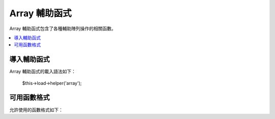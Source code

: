 ############
Array 輔助函式
############

Array 輔助函式包含了各種輔助陣列操作的相關函數。

.. contents::
  :local:

.. raw:: html

  <div class="custom-index container"></div>

導入輔助函式
===================

Array 輔助函式的載入語法如下：

	$this->load->helper('array');


可用函數格式
===================

允許使用的函數格式如下：


.. php:function:: element($item, $array[, $default = NULL])

	:param	string	$item: 欲從來源陣列中取出的元素
	:param	array	$array: 來源陣列
	:param	bool	$default: 如果非有效來源陣列要回傳的值
	:returns:	失敗時回傳 NULL 成功時回傳陣列元素
	:rtype:	各種型態皆有

	此輔助函式可讓你從來源陣列中提取元素，也可測試出陣列中是否具有索引和值，如果存在將會回傳該值，反之則回傳 NULL 或任何你標明在第三個參數當中的預設值。

	範例
	::

		$array = array(
			'color'	=> 'red',
			'shape'	=> 'round',
			'size'	=> ''
		);

		echo element('color', $array); // returns "red"
		echo element('size', $array, 'foobar'); // returns "foobar"


.. php:function:: elements($items, $array[, $default = NULL])

	:param	string	$item: 欲從來源陣列中取出的元素組
	:param	array	$array: 來源陣列
	:param	bool	$default: 如果非有效來源陣列要賦予的值
	:returns:	失敗時回傳 NULL 成功時回傳陣列元素組
	:rtype:	各種型態皆有

	此輔助函式可讓你從來源陣列中提取元素組，也可測試出其在陣列是否有被定義，如果元素未定義會把值設定為 NULL 或者你在第三個參數中所定義的任何值。

	範例
	::

		$array = array(
			'color' => 'red',
			'shape' => 'round',
			'radius' => '10',
			'diameter' => '20'
		);

		$my_shape = elements(array('color', 'shape', 'height'), $array);

	上方程式碼執行後將會回傳此陣列：
	::

		array(
			'color' => 'red',
			'shape' => 'round',
			'height' => NULL
		);

	第三個參數的預設賦予值可以依你喜好方式設置。
	::

		 $my_shape = elements(array('color', 'shape', 'height'), $array, 'foobar');

	上方程式碼執行後將會回傳此陣列：
	::

		array(     
			'color' 	=> 'red',
			'shape' 	=> 'round',
			'height'	=> 'foobar'
		);

	此函數在傳送 ``$_POST`` 陣列至 Model 時相當有用，可以避免使用者混入額外的 POST data 進你的資料表。

	::

		$this->load->model('post_model');
		$this->post_model->update(
			elements(array('id', 'title', 'content'), $_POST)
		);

	可以保證只有 id、title、content 這三個欄位會被送出更新。


.. php:function:: random_element($array)

	:param	array	$array: 來源陣列
	:returns:	來源陣列中的隨機元素
	:rtype:	各種型態皆有

	在來源陣列中隨機挑選一個元素回傳。

	範例
	::

		$quotes = array(
			"I find that the harder I work, the more luck I seem to have. - Thomas Jefferson",
			"Don't stay in bed, unless you can make money in bed. - George Burns",
			"We didn't lose the game; we just ran out of time. - Vince Lombardi",
			"If everything seems under control, you're not going fast enough. - Mario Andretti",
			"Reality is merely an illusion, albeit a very persistent one. - Albert Einstein",
			"Chance favors the prepared mind - Louis Pasteur"
		);

		echo random_element($quotes);
